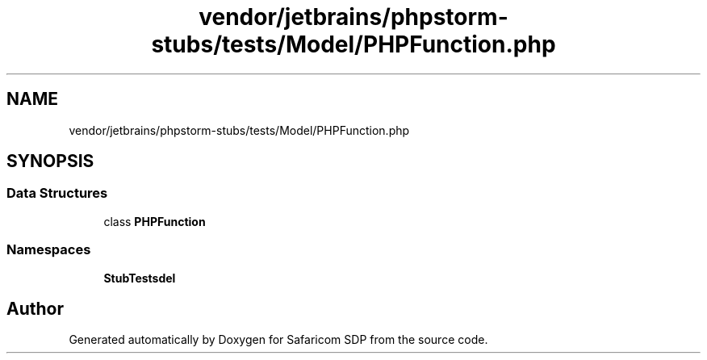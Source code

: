.TH "vendor/jetbrains/phpstorm-stubs/tests/Model/PHPFunction.php" 3 "Sat Sep 26 2020" "Safaricom SDP" \" -*- nroff -*-
.ad l
.nh
.SH NAME
vendor/jetbrains/phpstorm-stubs/tests/Model/PHPFunction.php
.SH SYNOPSIS
.br
.PP
.SS "Data Structures"

.in +1c
.ti -1c
.RI "class \fBPHPFunction\fP"
.br
.in -1c
.SS "Namespaces"

.in +1c
.ti -1c
.RI " \fBStubTests\\Model\fP"
.br
.in -1c
.SH "Author"
.PP 
Generated automatically by Doxygen for Safaricom SDP from the source code\&.

